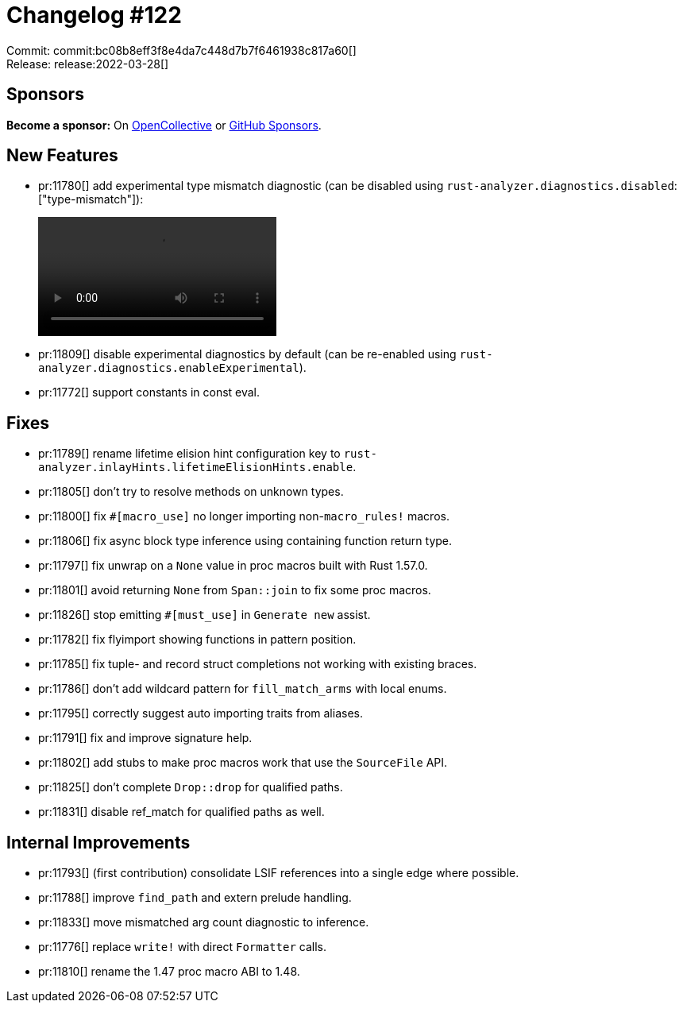 = Changelog #122
:sectanchors:
:page-layout: post

Commit: commit:bc08b8eff3f8e4da7c448d7b7f6461938c817a60[] +
Release: release:2022-03-28[]

== Sponsors

**Become a sponsor:** On https://opencollective.com/rust-analyzer/[OpenCollective] or
https://github.com/sponsors/rust-analyzer[GitHub Sponsors].

== New Features

* pr:11780[] add experimental type mismatch diagnostic (can be disabled using `rust-analyzer.diagnostics.disabled`: ["type-mismatch"]):
+
video::https://user-images.githubusercontent.com/308347/160331321-fc1b9b82-afc4-4764-85fb-4c4caee78b7b.mp4[options=loop]
* pr:11809[] disable experimental diagnostics by default (can be re-enabled using `rust-analyzer.diagnostics.enableExperimental`).
* pr:11772[] support constants in const eval.

== Fixes

* pr:11789[] rename lifetime elision hint configuration key to `rust-analyzer.inlayHints.lifetimeElisionHints.enable`.
* pr:11805[] don't try to resolve methods on unknown types.
* pr:11800[] fix `#[macro_use]` no longer importing non-`macro_rules!` macros.
* pr:11806[] fix async block type inference using containing function return type.
* pr:11797[] fix unwrap on a `None` value in proc macros built with Rust 1.57.0.
* pr:11801[] avoid returning `None` from `Span::join` to fix some proc macros.
* pr:11826[] stop emitting `#[must_use]` in `Generate new` assist.
* pr:11782[] fix flyimport showing functions in pattern position.
* pr:11785[] fix tuple- and record struct completions not working with existing braces.
* pr:11786[] don't add wildcard pattern for `fill_match_arms` with local enums.
* pr:11795[] correctly suggest auto importing traits from aliases.
* pr:11791[] fix and improve signature help.
* pr:11802[] add stubs to make proc macros work that use the `SourceFile` API.
* pr:11825[] don't complete `Drop::drop` for qualified paths.
* pr:11831[] disable ref_match for qualified paths as well.

== Internal Improvements

* pr:11793[] (first contribution) consolidate LSIF references into a single edge where possible.
* pr:11788[] improve `find_path` and extern prelude handling.
* pr:11833[] move mismatched arg count diagnostic to inference.
* pr:11776[] replace `write!` with direct `Formatter` calls.
* pr:11810[] rename the 1.47 proc macro ABI to 1.48.
